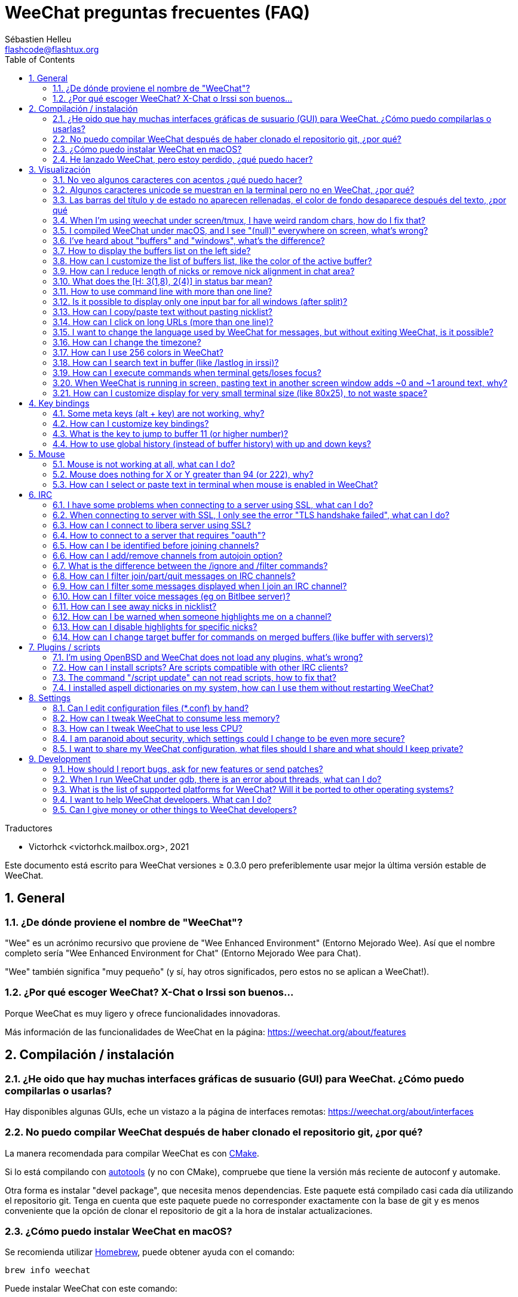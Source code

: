 = WeeChat preguntas frecuentes (FAQ)
:author: Sébastien Helleu
:email: flashcode@flashtux.org
:lang: es
:toc: left
:toclevels: 2
:sectnums:
:sectnumlevels: 2
:docinfo1:

Traductores

* Victorhck <victorhck.mailbox.org>, 2021


Este documento está escrito para WeeChat versiones ≥ 0.3.0 pero preferiblemente
usar mejor la última versión estable de WeeChat.

toc::[]


[[general]]
== General

[[weechat_name]]
=== ¿De dónde proviene el nombre de "WeeChat"?

"Wee" es un acrónimo recursivo que proviene de "Wee Enhanced Environment" (Entorno Mejorado Wee).
Así que el nombre completo sería "Wee Enhanced Environment for Chat" (Entorno Mejorado Wee para Chat).

"Wee" también significa "muy pequeño" (y sí, hay otros significados, pero estos
no se aplican a WeeChat!).

[[why_choose_weechat]]
=== ¿Por qué escoger WeeChat? X-Chat o Irssi son buenos...

Porque WeeChat es muy ligero y ofrece funcionalidades innovadoras.

Más información de las funcionalidades de WeeChat en la página: https://weechat.org/about/features

[[compilation_install]]
== Compilación / instalación

[[gui]]
=== ¿He oido que hay muchas interfaces gráficas de susuario (GUI) para WeeChat. ¿Cómo puedo compilarlas o usarlas?

Hay disponibles algunas GUIs, eche un vistazo a la página de interfaces remotas:
https://weechat.org/about/interfaces

[[compile_git]]
=== No puedo compilar WeeChat después de haber clonado el repositorio git, ¿por qué?

La manera recomendada para compilar WeeChat es con
link:weechat_user.en.html#compile_with_cmake[CMake].

Si lo está compilando con link:weechat_user.en.html#compile_with_autotools[autotools]
(y no con CMake), compruebe que tiene la versión más reciente de autoconf y automake.

Otra forma es instalar "devel package", que necesita menos dependencias.
Este paquete está compilado casi cada día utilizando el repositorio git. Tenga en cuenta que este
paquete puede no corresponder exactamente con la base de git y es menos conveniente
que la opción de clonar el repositorio de git a la hora de instalar actualizaciones.

[[compile_macos]]
=== ¿Cómo puedo instalar WeeChat en macOS?

Se recomienda utilizar https://brew.sh/[Homebrew], puede obtener ayuda con el comando:

----
brew info weechat
----

Puede instalar WeeChat con este comando:

----
brew install weechat
----

[[lost]]
=== He lanzado WeeChat, pero estoy perdido, ¿qué puedo hacer?

Para consultar la ayuda, escriba `/help`. Para buscar ayuda con un comando, escriba `/help command`.
link:weechat_user.en.html#key_bindings[La teclas] y
link:weechat_user.en.html#commands_and_options[comandos] aparecen listados
en la documentación.

Se recomienda a las personas recién llegadas leer la
link:weechat_quickstart.es.html[guía rápida].

[[display]]
== Visualización

[[charset]]
=== No veo algunos caracteres con acentos ¿qué puedo hacer?

Es un problema común con una variedad de causas, por favor lea detenidamente y compruebe
*TODAS* las soluciones que se muestran a continuación:

* Compruebe que weechat está enlazado a libncursesw (atención: es necesario en la mayoría
  de distribuciones, pero no en todas): `ldd /ruta/a/weechat`.
* Compruebe que el complemento "charset" está cargado mediante el comando `/plugin` (si no lo está,
  entonces probablemente necesite el paquete "weechat-plugins").
* Compruebe la salida del comando `/charset` (en el buffer principal). Debería ver
  _ISO-XXXXXX_ o _UTF-8_ para los caracteres de la terminal. Si ve _ANSI_X3.4-1968_ u
  otros valores, su idioma probablemente sea erróneo. +
  Para solucionarlo, compruebe que tiene los idiomas instalados mediante `locale -a` y establezca
  un valor apropiado en $LANG, por ejemplo: `+export LANG=es_ES.UTF-8+`.
* Estableza un valor global, por ejemplo:
  `/set charset.default.decode "ISO-8859-15"`.
* Si está utilizando UTF-8:
** Compruebe que su terminal está preparado para UTF-8 (la terminal recomendada para UTF-8 es
   rxvt-unicode).
** Si está utilizando el multiplexador screen, compruebe que lo está ejecuando con el modo UTF-8 
   ("`defutf8 on`" en ~/.screenrc o `screen -U` al ejecutar screen).
* Compruebe si la opción
  link:weechat_user.en.html#option_weechat.look.eat_newline_glitch[_weechat.look.eat_newline_glitch_]
  está en off (esta opción puede causar errores a la hora de mostrar el texto).

[NOTE]
Se recomienda utilizar UTF-8 para WeeChat. Si está utilizando ISO u otras opciones,
por favor, compruebe que *todos* sus ajustes (terminal, screen, ..) también están en ISO
y *no* en UTF-8.

[[unicode_chars]]
=== Algunos caracteres unicode se muestran en la terminal pero no en WeeChat, ¿por qué?

Esto puede estar causado por un error en libc en la función _wcwidth_, que debería estar solucionado
en glibc 2.22 (quizás todavía no está disponible en su distribución).

Hay una solución temporal que es utilizar una función de _wcwidth_ sin ese error:
https://blog.nytsoi.net/2015/05/04/emoji-support-for-weechat

Vea este reporte de error para más información:
https://github.com/weechat/weechat/issues/79

[[bars_background]]
=== Las barras del título y de estado no aparecen rellenadas, el color de fondo desaparece después del texto, ¿por qué

Esto puede estar causado por un valor erróneo en la variable TERM en su sheel (eche un vistazo a 
la salida del comando `echo $TERM` en su terminal).

Dependiendo de donde ejecute WeeChat, debería tener:

* Si WeeChat se ejecuta de manera local o en una máquina remota sin el multiplexador de terminal screen ni tmux, esto
  depende de la terminal utilizada: _xterm_, _xterm-256color_, _rxvt-unicode_,
  _rxvt-256color_, etc.
* Si WeeChat se ejecuta en el multiplexador de terminal screen, debería tener _screen_ o _screen-256color_.
* Si WeeChat se ejecuta en el multiplexador de la terminal tmux, debería tener _tmux_, _tmux-256color_,
  _screen_ o _screen-256color_.

Si es necesario, modifique su variable TERM: `export TERM="xxx"`.

[[screen_weird_chars]]
=== When I'm using weechat under screen/tmux, I have weird random chars, how do I fix that?

This may be caused by bad value of the TERM variable in your shell (look at
output of `echo $TERM` in your terminal, *outside screen/tmux*). +
For example, _xterm-color_ may display such weird chars, you can use _xterm_
which is OK (like many other values). +
If needed, fix your TERM variable: `export TERM="xxx"`.

If you are using gnome-terminal, check that the option
"Ambiguous-width characters" in menu Preferences/Profile/Compatibility
is set to `narrow`.

[[macos_display_broken]]
=== I compiled WeeChat under macOS, and I see "(null)" everywhere on screen, what's wrong?

If you compiled ncursesw yourself, try to use standard ncurses (that comes with
system).

Moreover, under macOS, it is recommended to install WeeChat with Homebrew
package manager.

[[buffer_vs_window]]
=== I've heard about "buffers" and "windows", what's the difference?

A _buffer_ is composed by a number, a name, lines displayed (and some other
data).

A _window_ is a screen area which displays a buffer. It is possible to split
your screen into many windows.

Each window displays one buffer, or a set of merged buffers.
A buffer can be hidden (not displayed by a window) or displayed by one or more
windows.

[[buffers_list]]
=== How to display the buffers list on the left side?

With WeeChat ≥ 1.8, the plugin link:weechat_user.en.html#buflist_plugin[buflist]
is loaded and enabled by default.

With an older version, you can install script _buffers.pl_:

----
/script install buffers.pl
----

To limit size of bar (replace "buflist" by "buffers" if you're using the script
_buffers.pl_):

----
/set weechat.bar.buflist.size_max 15
----

To move bar to bottom:

----
/set weechat.bar.buflist.position bottom
----

To scroll the bar: if mouse is enabled (key: kbd:[Alt+m]), you can scroll the
bar with your mouse wheel.

Default keys to scroll _buflist_ bar are kbd:[F1] (or kbd:[Ctrl+F1]), kbd:[F2]
(or kbd:[Ctrl+F2]), kbd:[Alt+F1] and kbd:[Alt+F2].

For script _buffers.pl_, you can define keys, similar to the existing keys to
scroll nicklist. +
For example to use kbd:[F1], kbd:[F2], kbd:[Alt+F1] and kbd:[Alt+F2]:

----
/key bind meta-OP /bar scroll buffers * -100%
/key bind meta-OQ /bar scroll buffers * +100%
/key bind meta-meta-OP /bar scroll buffers * b
/key bind meta-meta-OQ /bar scroll buffers * e
----

[NOTE]
Keys "meta-OP" and "meta-OQ" may be different in your terminal. To find key
code press kbd:[Alt+k] then key.

[[customize_buflist]]
=== How can I customize the list of buffers list, like the color of the active buffer?

You can browse all buflist options with the command:

----
/fset buflist
----

The background of the active buffer is blue by default, you can change it
like this, for example to `red`:

----
/set buflist.format.buffer_current "${color:,red}${format_buffer}"
----

[NOTE]
There's a comma before the color name "red" because it is used as the background,
not the text color. +
You can also use any numeric color instead of `red`,
like `237` for dark gray.

The buflist plugin provides lot of options that you can customize, please read
the help on each option.

There's also a wiki page with examples of advanced buflist configuration:
https://github.com/weechat/weechat/wiki/buflist

[[customize_prefix]]
=== How can I reduce length of nicks or remove nick alignment in chat area?

To reduce max length of nicks in chat area:

----
/set weechat.look.prefix_align_max 15
----

To remove nick alignment:

----
/set weechat.look.prefix_align none
----

[[status_hotlist]]
=== What does the [H: 3(1,8), 2(4)] in status bar mean?

This is called the "hotlist", a list of buffers with the number of unread
messages, by order: highlights, private messages, messages, other messages
(like join/part). +
The number of "unread message" is the number of new messages displayed/received
since you visited the buffer.

In the example `[H: 3(1,8), 2(4)]`, there are:

* 1 highlight and 8 unread messages on buffer #3,
* 4 unread messages on buffer #2.

The color of the buffer/counter depends on the type of message, default colors
are:

* highlight: `lightmagenta` / `magenta`
* private message: `lightgreen` / `green`
* message: `yellow` / `brown`
* other message: `default` / `default` (color of text in terminal)

These colors can be changed with the options __weechat.color.status_data_*__
(buffers) and __weechat.color.status_count_*__ (counters). +
Other hotlist options can be changed with the options __weechat.look.hotlist_*__.

See link:weechat_user.en.html#screen_layout[User's guide / Screen layout] for
more info about the hotlist.

[[input_bar_size]]
=== How to use command line with more than one line?

The option _size_ in input bar can be set to a value higher than 1 (for fixed
size, default size is 1) or 0 for dynamic size, and then option _size_max_ will
set the max size (0 = no limit).

Example with dynamic size:

----
/set weechat.bar.input.size 0
----

Max size of 2:

----
/set weechat.bar.input.size_max 2
----

[[one_input_root_bar]]
=== Is it possible to display only one input bar for all windows (after split)?

Yes, you will have to create a bar with type "root" (with an item to know in
which window you are), then delete current input bar.

For example:

----
/bar add rootinput root bottom 1 0 [buffer_name]+[input_prompt]+(away),[input_search],[input_paste],input_text
/bar del input
----

If ever you are not satisfied with that, just delete new bar, WeeChat will
automatically create default bar "input" if item "input_text" is not used in
any bar:

----
/bar del rootinput
----

[[terminal_copy_paste]]
=== How can I copy/paste text without pasting nicklist?

With WeeChat ≥ 1.0, you can use the bare display (default key: kbd:[Alt+l] (`L`)),
which will show just the contents of the currently selected window,
without any formatting.

You can use a terminal with rectangular selection (like rxvt-unicode,
konsole, gnome-terminal, etc.). Key is usually kbd:[Ctrl] + kbd:[Alt] + mouse
selection.

Another solution is to move nicklist to top or bottom, for example:

----
/set weechat.bar.nicklist.position top
----

[[urls]]
=== How can I click on long URLs (more than one line)?

With WeeChat ≥ 1.0, you can use the bare display (default key: kbd:[Alt+l] (`L`)).

To make opening URLs easier, you can:

* move nicklist to top:

----
/set weechat.bar.nicklist.position top
----

* disable alignment for multiline words (WeeChat ≥ 1.7):

----
/set weechat.look.align_multiline_words off
----

* or for all wrapped lines:

----
/set weechat.look.align_end_of_lines time
----

With WeeChat ≥ 0.3.6, you can enable option "eat_newline_glitch", so that
new line char is not added at the end of each line displayed (it will not break
URL selection):

----
/set weechat.look.eat_newline_glitch on
----

[IMPORTANT]
This option may cause display bugs. If you experience such problem, you must
turn off this option.

Other solution is to use a script:

----
/script search url
----

[[change_locale_without_quit]]
=== I want to change the language used by WeeChat for messages, but without exiting WeeChat, is it possible?

Sure it is possible:

----
/set env LANG en_US.UTF-8
/upgrade
----

[[timezone]]
=== How can I change the timezone?

There is no option in WeeChat to change the timezone, the environment variable
`TZ` must be set to the appropriate value.

In your shell initialization file or on command line, before starting WeeChat:

----
export TZ=America/New_York
----

In WeeChat, the new value is immediately used:

----
/set env TZ America/New_York
----

[[use_256_colors]]
=== How can I use 256 colors in WeeChat?

256 colors are supported with WeeChat ≥ 0.3.4.

First check that your _TERM_ environment variable is correct, recommended values
are:

* under screen: _screen-256color_
* under tmux: _screen-256color_ or _tmux-256color_
* outside screen/tmux: _xterm-256color_, _rxvt-256color_, _putty-256color_, ...

[NOTE]
You may have to install package "ncurses-term" to use these values in _TERM_
variable.

If you are using screen, you can add this line to your _~/.screenrc_:

----
term screen-256color
----

If your _TERM_ variable has a wrong value and that WeeChat is already running,
you can change it with these two commands (with WeeChat ≥ 1.0):

----
/set env TERM screen-256color
/upgrade
----

For version 0.3.4, you must use command `/color` to add new colors.

For versions ≥ 0.3.5, you can use any color number in options (optional: you
can add color aliases with command `/color`).

Please read the link:weechat_user.en.html#colors[User's guide / Colors] for more
information about colors management.

[[search_text]]
=== How can I search text in buffer (like /lastlog in irssi)?

The default key is kbd:[Ctrl+r] (command is: `+/input search_text_here+`).
And jump to highlights: kbd:[Alt+p] / kbd:[Alt+n].

See link:weechat_user.en.html#key_bindings[User's guide / Key bindings] for more
info about this feature.

[[terminal_focus]]
=== How can I execute commands when terminal gets/loses focus?

You must enable the focus events with a special code sent to terminal.

*Important*:

* You must use a modern xterm-compatible terminal.
* Additionally, it seems to be important that your value of the TERM variable
  equals to _xterm_ or _xterm-256color_.
* If you use tmux, you must additionally enable focus events by adding
  `set -g focus-events on` to your _.tmux.conf_ file.
* This does *not* work under screen.

To send the code when WeeChat is starting:

----
/set weechat.startup.command_after_plugins "/print -stdout \033[?1004h\n"
----

And then you bind two keys for the focus (replace the `/print` commands by the
commands of your choice):

----
/key bind meta2-I /print -core focus
/key bind meta2-O /print -core unfocus
----

For example to mark buffers as read when the terminal loses the focus:

----
/key bind meta2-O /input set_unread
----

[[screen_paste]]
=== When WeeChat is running in screen, pasting text in another screen window adds ~0 and ~1 around text, why?

This is caused by the bracketed paste option which is enabled by default, and
not properly handled by screen in other windows.

You can just disable bracketed paste mode:

----
/set weechat.look.paste_bracketed off
----

[[small_terminal]]
=== How can I customize display for very small terminal size (like 80x25), to not waste space?

You can remove side bars (buflist and nicklist), change time format to display
only hours and seconds, disable alignment of messages and set a char for nick
prefix/suffix:

----
/set buflist.look.enabled off
/bar hide nicklist
/set weechat.look.buffer_time_format "%H:%M"
/set weechat.look.prefix_align none
/set weechat.look.align_end_of_lines prefix
/set weechat.look.nick_suffix ">"
/set weechat.look.nick_prefix "<"
----

Terminal 80x25, with default configuration:

....
┌────────────────────────────────────────────────────────────────────────────────┐
│1.local     │Welcome on WeeChat channel!                                        │
│  weechat   │16:27:16        --> | FlashCode (~flashcode@localhost)  │@FlashCode│
│2.  #weechat│                    | has joined #weechat               │ bob      │
│            │16:27:16         -- | Mode #weechat [+nt] by hades.arpa │          │
│            │16:27:16         -- | Channel #weechat: 1 nick (1 op, 0 │          │
│            │                    | voices, 0 normals)                │          │
│            │16:27:18         -- | Channel created on Sun, 22 Mar    │          │
│            │                    | 2020 16:27:16                     │          │
│            │17:02:28        --> | bob (~bob_user@localhost) has     │          │
│            │                    | joined #weechat                   │          │
│            │17:03:12 @FlashCode | hi bob, you're the first user     │          │
│            │                    | here, welcome on the WeeChat      │          │
│            │                    | support channel!                  │          │
│            │17:03:33        bob | hi FlashCode                      │          │
│            │                                                        │          │
│            │                                                        │          │
│            │                                                        │          │
│            │                                                        │          │
│            │                                                        │          │
│            │                                                        │          │
│            │                                                        │          │
│            │                                                        │          │
│            │                                                        │          │
│            │[17:04] [2] [irc/local] 2:#weechat(+nt){2}                         │
│            │[@FlashCode(i)] █                                                  │
└────────────────────────────────────────────────────────────────────────────────┘
....

Terminal 80x25, after changes:

....
┌────────────────────────────────────────────────────────────────────────────────┐
│Welcome on WeeChat channel!                                                     │
│16:27 --> FlashCode (~flashcode@localhost) has joined #weechat                  │
│16:27 -- Mode #weechat [+nt] by hades.arpa                                      │
│16:27 -- Channel #weechat: 1 nick (1 op, 0 voices, 0 normals)                   │
│16:27 -- Channel created on Sun, 22 Mar 2020 16:27:16                           │
│17:02 --> bob (~bob_user@localhost) has joined #weechat                         │
│17:03 <@FlashCode> hi bob, you're the first user here, welcome on the WeeChat   │
│      support channel!                                                          │
│17:03 <bob> hi FlashCode                                                        │
│                                                                                │
│                                                                                │
│                                                                                │
│                                                                                │
│                                                                                │
│                                                                                │
│                                                                                │
│                                                                                │
│                                                                                │
│                                                                                │
│                                                                                │
│                                                                                │
│                                                                                │
│                                                                                │
│[17:04] [2] [irc/local] 2:#weechat(+nt){2}                                      │
│[@FlashCode(i)] █                                                               │
└────────────────────────────────────────────────────────────────────────────────┘
....

[[key_bindings]]
== Key bindings

[[meta_keys]]
=== Some meta keys (alt + key) are not working, why?

If you're using some terminals like xterm or uxterm, some meta keys do not
work by default. You can add a line in file _~/.Xresources_:

* For xterm:
----
XTerm*metaSendsEscape: true
----
* For uxterm:
----
UXTerm*metaSendsEscape: true
----

And then reload resources (`xrdb -override ~/.Xresources`) or restart X.

If you are using the macOS Terminal app, enable the option
"Use option as meta key" in menu Settings/Keyboard after which you can use the
kbd:[Option] key as meta key.

[[customize_key_bindings]]
=== How can I customize key bindings?

Key bindings are customizable with `/key` command.

Default key kbd:[Alt+k] lets you grab key code and insert it in command line.

[[jump_to_buffer_11_or_higher]]
=== What is the key to jump to buffer 11 (or higher number)?

The key is kbd:[Alt+j] and then 2 digits, for example kbd:[Alt+j], kbd:[1],
kbd:[1] to jump to buffer 11.

You can bind a key, for example:

----
/key bind meta-q /buffer *11
----

List of default keys is in
link:weechat_user.en.html#key_bindings[User's guide / Key bindings].

To jump to buffers with number ≥ 100, you could define a trigger and then use
commands like `/123` to jump to buffer #123:

----
/trigger add numberjump modifier "2000|input_text_for_buffer" "${tg_string} =~ ^/[0-9]+$" "=\/([0-9]+)=/buffer *${re:1}=" "" "" "none"
----

[[global_history]]
=== How to use global history (instead of buffer history) with up and down keys?

You can bind the up and down keys on global history (default keys for global
history are kbd:[Ctrl+↑] and kbd:[Ctrl+↓]).

Example:

----
/key bind meta2-A /input history_global_previous
/key bind meta2-B /input history_global_next
----

[NOTE]
Keys "meta2-A" and "meta2-B" may be different in your terminal. To find key
code press kbd:[Alt+k] then key.

[[mouse]]
== Mouse

[[mouse_not_working]]
=== Mouse is not working at all, what can I do?

Mouse is supported with WeeChat ≥ 0.3.6.

First try to enable mouse:

----
/mouse enable
----

If mouse is still not working, check the TERM variable in your shell (look at
output of `echo $TERM` in your terminal).
According to terminfo used, mouse may not be supported.

You can test mouse support in terminal:

----
$ printf '\033[?1002h'
----

And then click on first char of terminal (upper left). You should see " !!#!!".

To disable mouse in terminal:

----
$ printf '\033[?1002l'
----

[[mouse_coords]]
=== Mouse does nothing for X or Y greater than 94 (or 222), why?

Some terminals are sending only ISO chars for mouse coordinates, so it does not
work for X/Y greater than 94 (or 222).

You should use a terminal that supports UTF-8 coordinates for mouse, like
rxvt-unicode.

[[mouse_select_paste]]
=== How can I select or paste text in terminal when mouse is enabled in WeeChat?

When mouse is enabled in WeeChat, you can use kbd:[Shift] modifier to select or
click in terminal, as if the mouse was disabled (on some terminals like iTerm,
you have to use kbd:[Alt] instead of kbd:[Shift]).

[[irc]]
== IRC

[[irc_ssl_connection]]
=== I have some problems when connecting to a server using SSL, what can I do?

If you are using macOS, you must install `openssl` from Homebrew.
A CA file will be bootstrapped using certificates from the system keychain.

With WeeChat ≤ 3.1, you can then set the path to system certificates:

----
/set weechat.network.gnutls_ca_file "/usr/local/etc/openssl/cert.pem"
----

If you see errors about gnutls handshake, you can try to use a smaller
Diffie-Hellman key (default is 2048):

----
/set irc.server.example.ssl_dhkey_size 1024
----

If you see errors about certificate, you can disable "ssl_verify" (be careful,
connection will be less secure by doing that):

----
/set irc.server.example.ssl_verify off
----

If the server has an invalid certificate and you know what the certificate
should be, you can specify the fingerprint (SHA-512, SHA-256 or SHA-1):

----
/set irc.server.example.ssl_fingerprint 0c06e399d3c3597511dc8550848bfd2a502f0ce19883b728b73f6b7e8604243b
----

[[irc_ssl_handshake_error]]
=== When connecting to server with SSL, I only see the error "TLS handshake failed", what can I do?

You can try a different priority string (WeeChat ≥ 0.3.5 only), replace "xxx"
by your server name:

----
/set irc.server.xxx.ssl_priorities "NORMAL:-VERS-TLS-ALL:+VERS-TLS1.0:+VERS-SSL3.0:%COMPAT"
----

[[irc_ssl_libera]]
=== How can I connect to libera server using SSL?

With WeeChat ≤ 3.1, set option _weechat.network.gnutls_ca_file_ to file with
certificates:

----
/set weechat.network.gnutls_ca_file "/etc/ssl/certs/ca-certificates.crt"
----

Note: if you are running macOS with homebrew openssl installed, you can do:

----
/set weechat.network.gnutls_ca_file "/usr/local/etc/openssl/cert.pem"
----

[NOTE]
Check that you have this file on your system (commonly brought by package
"ca-certificates").

Setup server port, SSL, then connect:

----
/set irc.server.libera.addresses "irc.libera.chat/6697"
/set irc.server.libera.ssl on
/connect libera
----

[[irc_oauth]]
=== How to connect to a server that requires "oauth"?

Some servers like _twitch_ require oauth to connect.

The oauth is simply a password with the value "oauth:XXXX".

You can add such server and connect with following commands (replace name
and address by appropriate values):

----
/server add name irc.server.org -password=oauth:XXXX
/connect name
----

[[irc_sasl]]
=== How can I be identified before joining channels?

If the server supports SASL, you should use that instead of sending the
command for nickserv authentication, for example:

----
/set irc.server.libera.sasl_username "mynick"
/set irc.server.libera.sasl_password "xxxxxxx"
----

If the server does not support SASL, you can add a delay (between command and
join of channels):

----
/set irc.server.libera.command_delay 5
----

[[edit_autojoin]]
=== How can I add/remove channels from autojoin option?

You can use the `/set` command to edit the list of autojoin channels,
for example for the "libera" server:

----
/set irc.server.libera.autojoin [TAB]
----

[NOTE]
You can complete the name and value of option with the kbd:[Tab] key
(or kbd:[Shift+Tab] for partial completion, useful for the name). +
This way you don't have to type the whole list of channels.

You can also use the `/fset` command to edit the list of channels:

----
/fset autojoin
----

Another solution is to use a script:

----
/script search autojoin
----

[[ignore_vs_filter]]
=== What is the difference between the /ignore and /filter commands?

The `/ignore` command is an IRC command, so it applies only for IRC buffers
(servers and channels).
It lets you ignore some nicks or hostnames of users for a server or channel
(command will not apply on content of messages).
Matching messages are deleted by IRC plugin before display (so you'll
never see them, and can't be recovered by removing the ignore).

The `/filter` command is a WeeChat core command, so it applies to any buffer.
It lets you filter some lines in buffers with tags or regular expression for
prefix and content of line.
Filtered lines are only hidden, not deleted, and you can see them if you
disable filters (by default, the key kbd:[Alt+=] toggles filters).

[[filter_irc_join_part_quit]]
=== How can I filter join/part/quit messages on IRC channels?

With smart filter (keep join/part/quit from users who spoke recently):

----
/set irc.look.smart_filter on
/filter add irc_smart * irc_smart_filter *
----

With a global filter (hide *all* join/part/quit):

----
/filter add joinquit * irc_join,irc_part,irc_quit *
----

[NOTE]
For help: `/help filter`, `+/help irc.look.smart_filter+` and see
link:weechat_user.en.html#irc_smart_filter_join_part_quit[User's guide / Smart filter for join/part/quit messages].

[[filter_irc_join_channel_messages]]
=== How can I filter some messages displayed when I join an IRC channel?

With WeeChat ≥ 0.4.1, you can choose which messages are displayed when
joining a channel with the option _irc.look.display_join_message_ (see
`+/help irc.look.display_join_message+` for more info).

To hide messages (but keep them in buffer), you can filter them using the tag
(for example _irc_329_ for channel creation date). See `/help filter` for help
with filters.

[[filter_voice_messages]]
=== How can I filter voice messages (eg on Bitlbee server)?

It's not easy to filter voice messages, because voice mode can be set with other
modes in same IRC message.

If you want to do that, it's probably because Bitlbee is using voice to show
away users, and you are flooded with voice messages. Therefore, you can change
that and let WeeChat use a special color for away nicks in nicklist.

For Bitlbee ≥ 3, issue this on control channel _&bitlbee_:

----
channel set show_users online,away
----

For older version of Bitlbee, issue this on control channel _&bitlbee_:

----
set away_devoice false
----

For checking away nicks in WeeChat, see question about
<<color_away_nicks,away nicks>>.

If you really want to filter voice messages, you can use this command, but this
is not perfect (will work only if first mode changed is voice):

----
/filter add hidevoices * irc_mode (\+|\-)v
----

[[color_away_nicks]]
=== How can I see away nicks in nicklist?

You have to set option _irc.server_default.away_check_ to a positive value
(minutes between each check of away nicks).

You can set option _irc.server_default.away_check_max_nicks_ to limit away check
on small channels only.

For example, check every 5 minutes for away nicks, for channels with max 25
nicks:

----
/set irc.server_default.away_check 5
/set irc.server_default.away_check_max_nicks 25
----

[NOTE]
For WeeChat ≤ 0.3.3, options are _irc.network.away_check_ and
_irc.network.away_check_max_nicks_.

[[highlight_notification]]
=== How can I be warned when someone highlights me on a channel?

With WeeChat ≥ 1.0, there is a default trigger "beep" which sends a _BEL_ to
the terminal on a highlight or private message. Thus you can configure your
terminal (or multiplexer like screen/tmux) to run a command or play a sound
when a _BEL_ occurs.

Or you can add a command in "beep" trigger:

----
/set trigger.trigger.beep.command "/print -beep;/exec -bg /path/to/command arguments"
----

With an older WeeChat, you can use a script like _beep.pl_ or _launcher.pl_.

For _launcher.pl_, you have to setup a command:

----
/set plugins.var.perl.launcher.signal.weechat_highlight "/path/to/command arguments"
----

Other scripts on this subject:

----
/script search notify
----

[[disable_highlights_for_specific_nicks]]
=== How can I disable highlights for specific nicks?

With WeeChat ≥ 0.3.4 you can use the
link:weechat_user.en.html#max_hotlist_level_nicks[hotlist_max_level_nicks_add]
buffer property to set the max hotlist level for some nicks, per buffer,
or per group of buffers (like IRC servers).

To only disable highlights, you'd have to set it to 2:

----
/buffer set hotlist_max_level_nicks_add joe:2,mike:2
----

This buffer property isn't stored in the configuration though.
To automatically reapply these buffer properties, you would need the
_buffer_autoset.py_ script:

----
/script install buffer_autoset.py
----

For example, to permanently disable highlights from "mike" on #weechat
on the IRC server libera:

----
/buffer_autoset add irc.libera.#weechat hotlist_max_level_nicks_add mike:2
----

To apply it to the entire libera server instead:

----
/buffer_autoset add irc.libera hotlist_max_level_nicks_add mike:2
----

For more examples, see `+/help buffer_autoset+`.

[[irc_target_buffer]]
=== How can I change target buffer for commands on merged buffers (like buffer with servers)?

The default key is kbd:[Ctrl+x] (command is: `+/input switch_active_buffer+`).

[[plugins_scripts]]
== Plugins / scripts

[[openbsd_plugins]]
=== I'm using OpenBSD and WeeChat does not load any plugins, what's wrong?

Under OpenBSD, plugin filenames end with ".so.0.0" (".so" for Linux).

You must set that up:

----
/set weechat.plugin.extension ".so.0.0"
/plugin autoload
----

[[install_scripts]]
=== How can I install scripts? Are scripts compatible with other IRC clients?

With WeeChat ≥ 0.3.9 you can use the command `/script` to install and manage scripts
(see `/help script` for help). For older versions there is weeget.py and script.pl.

Scripts are not compatible with other IRC clients.

[[scripts_update]]
=== The command "/script update" can not read scripts, how to fix that?

First check questions about SSL connection in this FAQ.

If still not working, try to manually delete the scripts file (in your shell):

----
$ rm ~/.cache/weechat/script/plugins.xml.gz
----

[NOTE]
With WeeChat ≤ 3.1, the path should be: _~/.weechat/script/plugins.xml.gz_.

And update scripts again in WeeChat:

----
/script update
----

If you still have an error, then you must disable the automatic update of file
in WeeChat and download the file manually outside WeeChat (that means you'll
have to update manually the file yourself to get updates):

* in WeeChat:

----
/set script.scripts.cache_expire -1
----

* in your shell, with curl installed:

----
$ cd ~/.cache/weechat/script
$ curl -O https://weechat.org/files/plugins.xml.gz
----

[[spell_dictionaries]]
=== I installed aspell dictionaries on my system, how can I use them without restarting WeeChat?

You have to reload the spell plugin:

----
/plugin reload spell
----

[NOTE]
With WeeChat ≤ 2.4, the "spell" plugin was named "aspell", so the command is:
`/plugin reload aspell`.

[[settings]]
== Settings

[[editing_config_files]]
=== Can I edit configuration files (*.conf) by hand?

You can, but this is *NOT* recommended.

Command `/set` in WeeChat is recommended:

* You can complete the name and value of option with kbd:[Tab] key
  (or kbd:[Shift+Tab] for partial completion, useful for the name).
* The value is checked, a message is displayed in case of error.
* The value is used immediately, you don't need to restart anything.

If you still want to edit files by hand, you should be careful:

* If you put an invalid value for an option, WeeChat will display an error
  on load and discard the value (the default value for option will be used).
* If WeeChat is running, you'll have to issue the command `/reload`, and if
  some settings were changed but not saved with `/save`, you will lose them.

[[memory_usage]]
=== How can I tweak WeeChat to consume less memory?

You can try following tips to consume less memory:

* Use the latest stable version (it is supposed to have less memory leaks than
  older versions).
* Do not load some plugins if you don't use them, for example: buflist,
  fifo, logger, perl, python, ruby, lua, tcl, guile, javascript, php, spell,
  xfer (used for DCC). See `/help weechat.plugin.autoload`.
* Load only scripts that you really need.
* Do not load system certificates if SSL is *NOT* used: turn off this option:
  _weechat.network.gnutls_ca_system_.
* Reduce value of option _weechat.history.max_buffer_lines_number_ or set value
  of option _weechat.history.max_buffer_lines_minutes_.
* Reduce value of option _weechat.history.max_commands_.

[[cpu_usage]]
=== How can I tweak WeeChat to use less CPU?

You can follow same tips as for <<memory_usage,memory>>, and these ones:

* Hide "nicklist" bar: `/bar hide nicklist`.
* Remove display of seconds in status bar time:
  `+/set weechat.look.item_time_format "%H:%M"+` (this is the default value).
* Disable real time check of misspelled words in command line (if you enabled it):
  `+/set spell.check.real_time off+`.
* Set the _TZ_ variable (for example: `export TZ="Europe/Paris"`), to prevent
  frequent access to file _/etc/localtime_.

[[security]]
=== I am paranoid about security, which settings could I change to be even more secure?

Disable IRC part and quit messages:

----
/set irc.server_default.msg_part ""
/set irc.server_default.msg_quit ""
----

Disable answers to all CTCP queries:

----
/set irc.ctcp.clientinfo ""
/set irc.ctcp.finger ""
/set irc.ctcp.source ""
/set irc.ctcp.time ""
/set irc.ctcp.userinfo ""
/set irc.ctcp.version ""
/set irc.ctcp.ping ""
----

Unload and disable auto-loading of "xfer" plugin (used for IRC DCC):

----
/plugin unload xfer
/set weechat.plugin.autoload "*,!xfer"
----

Define a passphrase and use secured data wherever you can for sensitive data
like passwords: see `/help secure` and `/help` on options
(if you can use secured data, it is written in the help).
See also link:weechat_user.en.html#secured_data[User's guide / Secured data].

For example:

----
/secure passphrase xxxxxxxxxx
/secure set libera_username username
/secure set libera_password xxxxxxxx
/set irc.server.libera.sasl_username "${sec.data.libera_username}"
/set irc.server.libera.sasl_password "${sec.data.libera_password}"
----

[[sharing_config_files]]
=== I want to share my WeeChat configuration, what files should I share and what should I keep private?

You can share configuration files _*.conf_ except the file _sec.conf_ which
contains your passwords ciphered with your passphrase.

Some other files may contain sensitive info like passwords (if they are not
stored in _sec.conf_ with the `/secure` command).

See the link:weechat_user.en.html#files_and_directories[User's guide / Files and directories]
for more information about configuration files.

[[development]]
== Development

[[bug_task_patch]]
=== How should I report bugs, ask for new features or send patches?

See: https://weechat.org/about/support

[[gdb_error_threads]]
=== When I run WeeChat under gdb, there is an error about threads, what can I do?

When you run WeeChat under gdb, you may have this error:

----
$ gdb /path/to/weechat
(gdb) run
[Thread debugging using libthread_db enabled]
Cannot find new threads: generic error
----

To fix that, you can run gdb with this command (replace path to libpthread and
WeeChat with paths on your system):

----
$ LD_PRELOAD=/lib/libpthread.so.0 gdb /path/to/weechat
(gdb) run
----

[[supported_os]]
=== What is the list of supported platforms for WeeChat? Will it be ported to other operating systems?

WeeChat runs fine on most Linux/BSD distributions, GNU/Hurd, Mac OS and Windows
(Cygwin and Windows Subsystem for Linux).

We do our best to run on as many platforms as possible. Help is welcome for
some OS' we don't have, to test WeeChat.

[[help_developers]]
=== I want to help WeeChat developers. What can I do?

There are many tasks to do (testing, code, documentation, etc.)

Please contact us via IRC or mail, look at support page:
https://weechat.org/about/support

[[donate]]
=== Can I give money or other things to WeeChat developers?

You can give us money to help development.
Details on https://weechat.org/donate
